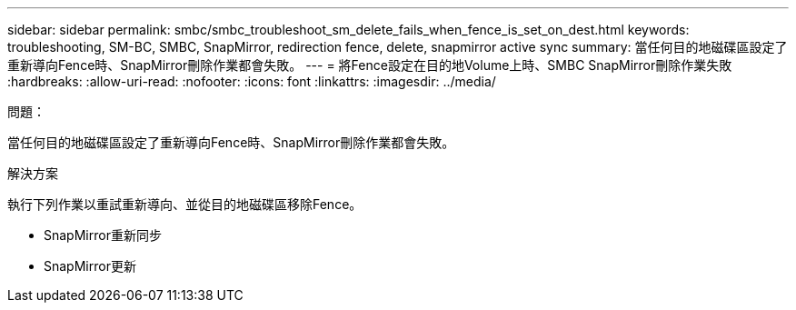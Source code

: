 ---
sidebar: sidebar 
permalink: smbc/smbc_troubleshoot_sm_delete_fails_when_fence_is_set_on_dest.html 
keywords: troubleshooting, SM-BC, SMBC, SnapMirror, redirection fence, delete, snapmirror active sync 
summary: 當任何目的地磁碟區設定了重新導向Fence時、SnapMirror刪除作業都會失敗。 
---
= 將Fence設定在目的地Volume上時、SMBC SnapMirror刪除作業失敗
:hardbreaks:
:allow-uri-read: 
:nofooter: 
:icons: font
:linkattrs: 
:imagesdir: ../media/


.問題：
[role="lead"]
當任何目的地磁碟區設定了重新導向Fence時、SnapMirror刪除作業都會失敗。

.解決方案
執行下列作業以重試重新導向、並從目的地磁碟區移除Fence。

* SnapMirror重新同步
* SnapMirror更新

